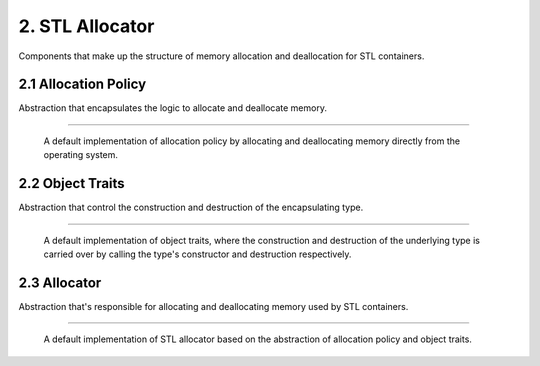 ****************
2. STL Allocator
****************

Components that make up the structure of memory allocation and deallocation for
STL containers.


2.1 Allocation Policy
=====================

Abstraction that encapsulates the logic to allocate and deallocate memory.


.. cpp:class:: sneaker::allocator::standard_alloc_policy<T>
-----------------------------------------------------------

  A default implementation of allocation policy by allocating and deallocating
  memory directly from the operating system.

  .. cpp:type:: value_type
    :noindex:

    The underling type that memory will be allocated for.

  .. cpp:type:: pointer
    :noindex:

    Pointer type of the memory allocated by this policy.

  .. cpp:type:: const_pointer
    :noindex:

    Constant pointer type of the memory allocated by this policy.

  .. cpp:type:: reference
    :noindex:

    Reference type of memory allocated by this policy.

  .. cpp:type:: const_reference
    :noindex:

    Constant reference type of memory allocated by this policy.

  .. cpp:type:: size_type
    :noindex:

    Type used for denoting the quantity of elements allocated by this policy.

  .. cpp:type:: difference_type
    :noindex:

    Type used for denoting the size difference between two pointers allocated by
    this policy.

  .. cpp:type:: propagate_on_container_move_assignment
    :noindex:

    Indicates that the policy shall propagate when the STL container is move-assigned.

  .. cpp:type:: rebind<U>
    :noindex:

    Rebinds to the equivalent allocator type to allocate elements of type `U`.

  .. cpp:function:: explicit standard_alloc_policy()
    :noindex:

    Explicit constructor.

  .. cpp:function:: ~standard_alloc_policy()
    :noindex:

    Destructor.

  .. cpp:function:: explicit standard_alloc_policy(standard_alloc_policy const&)
    :noindex:

    Explicit copy constructor. The argument is an instance of `standard_alloc_policy`
    with the same encapsulating type. Nothing is copied over.

  .. cpp:function:: template<typename U>
                    explicit standard_alloc_policy(standard_alloc_policy<U> const&)
    :noindex:

    Explicit copy constructor. The argument is an instance of `standard_alloc_policy`
    with a different encapsulating type. Nothing is copied over.

  .. cpp:function:: pointer allocate(size_type, typename std::allocator<void>::const_pointer=0)
    :noindex:

    Allocates a specified number of memory in bytes. The first argument specifies
    the number of bytes requested for allocation. The second argument may be a
    value previously obtained by another call to `allocate` and not yet freed
    with `deallocate`. This value may be used as a hint to improve performance
    by allocating the new block near the one specified.

    If allocation is successful, a pointer that points to the memory allocated
    is returned, otherwise `std::bad_alloc` is raised.

  .. cpp:function:: void deallocate(pointer, size_type)
    :noindex:

    Deallocates the pre-allocated memory. The first argument is a pointer that
    points to the memory that needs to be freed, and the second argument specifies
    the size of the memory in bytes.

  .. cpp:function:: size_type max_size() const
    :noindex:

    Get the maximum amount of memory that can be allocated, in number of bytes.


2.2 Object Traits
=================

Abstraction that control the construction and destruction of the
encapsulating type.


.. cpp:class:: sneaker::allocator::object_traits<T>
---------------------------------------------------

  A default implementation of object traits, where the construction and
  destruction of the underlying type is carried over by calling the type's
  constructor and destruction respectively.

  .. cpp:function:: explicit object_traits()
    :noindex:

    Explicit constructor.

  .. cpp:function:: ~object_traits()
    :noindex:

    Destructor.

  .. cpp:function:: template<typename U>
                    explicit object_traits(object_traits<U> const&)
    :noidex:

    Explicit copy constructor. The argument is an instance of `object_traits`
    that has a different encapsulating type. Nothing is copied over.

  .. cpp:function:: T* address(T&)
    :noindex:

    Get the address on a reference of an instance of the encapsulating type.

  .. cpp:function:: T const* address(T const&)
    :noindex:

    Get the address on a constant reference of an instance of the encapsulating
    type.

  .. cpp:function:: void construct(T*, const T&)
    :noindex:

    Instantiates an instance of the encapsulating type through copy semantics
    by using the specified allocated memory and an instance of the encapsulating type
    to be passed to the copy constructor of the instance to be created.

  .. cpp:function:: template<class U, class... Args>
                    void construct(U*, Args&&...)
    :noindex:

    Instantiates an instance of type `U` by using the specified allocated memory
    and the arguments used for instantiation. The first argument is a pointer
    that points to the pre-allocated memory and the remain arguments are arguments
    passed to the constructor of type `U`.

  .. cpp:function:: void destroy(T*)
    :noindex:

    Destroy an instantiated instance of the encapsulating type by calling the
    type's destructor. The specified argument is a pointer that points to an
    instance of the encapsulating type.


2.3 Allocator
=============

Abstraction that's responsible for allocating and deallocating memory used by
STL containers.


.. cpp:class:: sneaker::allocator::allocator<T, Policy, Traits>
---------------------------------------------------------------

  A default implementation of STL allocator based on the abstraction of
  allocation policy and object traits.

  .. cpp:type:: value_type
    :noindex:

    The underlying type that memory will be allocated for.

  .. cpp:type:: pointer
    :noindex:

    Pointer type of the memory allocated by this allocator.

  .. cpp:type:: const_pointer
    :noindex:

    Constant pointer type of the memory allocated by this allocator.

  .. cpp:type:: reference
    :noindex:

    Reference type of memory allocated by this allocator.

  .. cpp:type:: const_reference
    :noindex:

    Constant reference type of memory allocated by this allocator.

  .. cpp:type:: size_type
    :noindex:

    Type used for denoting the quantity of elements allocated by this allocator.

  .. cpp:type:: difference_type
    :noindex:

    Type used for denoting the size difference between two pointers allocated by
    this allocator.

  .. cpp:function:: explicit allocator()
    :noindex:

    Explicit constructor.

  .. cpp:function:: ~allocator()
    :noindex:

    Destructor.

  .. cpp:function:: allocator(allocator const& rhs)
    :noindex:

    Copy constructor that takes another allocator of the same encapsulating type.
    Nothing is copied over.

  .. cpp:function:: template<typename U>
                    allocator(allocator<U> const&)
    :noindex:

    Copy constructor that takes another allocator of a different encapsulating
    type. Nothing is copied over.

  .. cpp:function:: template <typename U, typename P, typename T2>
                    allocator(allocator<U, P, T2> const& rhs)
    :noindex:

    Copy constructor that takes another allocator of a different encapsulating
    type, as well as different allocation policy and object traits. Nothing is
    copied over.

  .. cpp:function:: template<typename T, typename P, typename Tr>
                    bool operator==(allocator<T, P, Tr> const&, allocator<T, P, Tr> const&)
    :noindex:

    Equality operator that evaluates equality between two instances of
    `allocator` that have the same encapsulating type, and are based on the same
    allocation policy and object traits.

  .. cpp:function:: template<typename T, typename P, typename Tr, typename T2, typename P2, typename Tr2>
                    bool operator==(allocator<T, P, Tr> const&, allocator<T2, P2, Tr2> const&)
    :noindex:

    Equality operator that evaluates equality between two instances of
    `allocator` that have different encapsulating types, and are based on different
    allocation policy and object traits.

  .. cpp:function:: template<typename T, typename P, typename Tr, typename other_allocator>
                    bool operator==(allocator<T, P, Tr> const&, other_allocator const&)
    :noindex:

    Equality operator that evaluates equality between two instances of
    `allocator` that have potentially the same encapsulating types, and are
    based on the same allocation policy and object traits.

  .. cpp:function:: template<typename T, typename P, typename Tr>
                    bool operator!=(allocator<T, P, Tr> const&, allocator<T, P, Tr> const&)
    :noindex:

    Inequality operator that evaluates inequality between two instances of
    `allocator` that have the same encapsulating type, and are based on the same
    allocation policy and object traits.

  .. cpp:function:: template<typename T, typename P, typename Tr, typename T2, typename P2, typename Tr2>
                    bool operator!=(allocator<T, P, Tr> const&, allocator<T2, P2, Tr2> const&)
    :noindex:

    Inequality operator that evaluates inequality between two instances of
    `allocator` that have different encapsulating types, and are based on different
    allocation policy and object traits.

  .. cpp:function:: template<typename T, typename P, typename Tr, typename other_allocator>
                    bool operator!=(allocator<T, P, Tr> const&, other_allocator const&)
    :noindex:

    Inequality operator that evaluates inequality between two instances of
    `allocator` that have potentially different encapsulating types, and are
    based on different allocation policy and object traits.